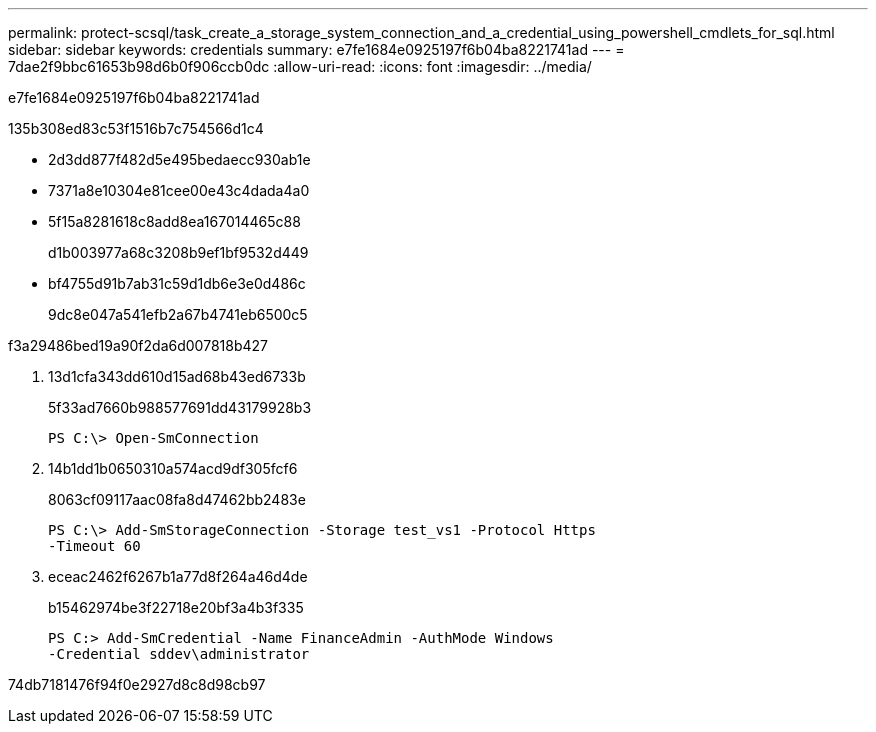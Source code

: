 ---
permalink: protect-scsql/task_create_a_storage_system_connection_and_a_credential_using_powershell_cmdlets_for_sql.html 
sidebar: sidebar 
keywords: credentials 
summary: e7fe1684e0925197f6b04ba8221741ad 
---
= 7dae2f9bbc61653b98d6b0f906ccb0dc
:allow-uri-read: 
:icons: font
:imagesdir: ../media/


[role="lead"]
e7fe1684e0925197f6b04ba8221741ad

.135b308ed83c53f1516b7c754566d1c4
* 2d3dd877f482d5e495bedaecc930ab1e
* 7371a8e10304e81cee00e43c4dada4a0
* 5f15a8281618c8add8ea167014465c88
+
d1b003977a68c3208b9ef1bf9532d449

* bf4755d91b7ab31c59d1db6e3e0d486c
+
9dc8e047a541efb2a67b4741eb6500c5



.f3a29486bed19a90f2da6d007818b427
. 13d1cfa343dd610d15ad68b43ed6733b
+
5f33ad7660b988577691dd43179928b3

+
[listing]
----
PS C:\> Open-SmConnection
----
. 14b1dd1b0650310a574acd9df305fcf6
+
8063cf09117aac08fa8d47462bb2483e

+
[listing]
----
PS C:\> Add-SmStorageConnection -Storage test_vs1 -Protocol Https
-Timeout 60
----
. eceac2462f6267b1a77d8f264a46d4de
+
b15462974be3f22718e20bf3a4b3f335

+
[listing]
----
PS C:> Add-SmCredential -Name FinanceAdmin -AuthMode Windows
-Credential sddev\administrator
----


74db7181476f94f0e2927d8c8d98cb97
